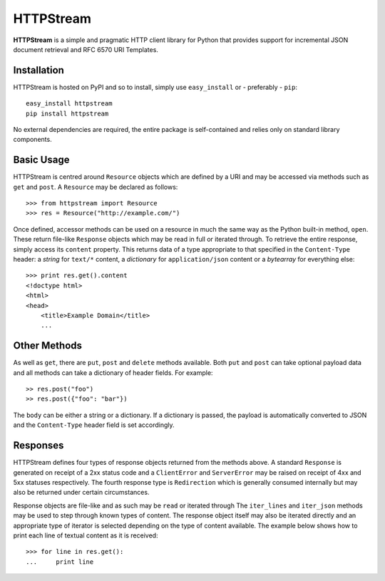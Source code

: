 ==========
HTTPStream
==========

**HTTPStream** is a simple and pragmatic HTTP client library for Python that
provides support for incremental JSON document retrieval and RFC 6570 URI
Templates.


Installation
============

HTTPStream is hosted on PyPI and so to install, simply use ``easy_install``
or - preferably - ``pip``::

    easy_install httpstream
    pip install httpstream

No external dependencies are required, the entire package is self-contained and
relies only on standard library components.


Basic Usage
===========

HTTPStream is centred around ``Resource`` objects which are defined by a URI
and may be accessed via methods such as ``get`` and ``post``. A ``Resource``
may be declared as follows::

    >>> from httpstream import Resource
    >>> res = Resource("http://example.com/")

Once defined, accessor methods can be used on a resource in much the same way
as the Python built-in method, ``open``. These return file-like ``Response``
objects which may be read in full or iterated through. To retrieve the entire
response, simply access its ``content`` property. This returns data of a type
appropriate to that specified in the ``Content-Type`` header: a *string* for
``text/*`` content, a *dictionary* for ``application/json`` content or a
*bytearray* for everything else::

    >>> print res.get().content
    <!doctype html>
    <html>
    <head>
        <title>Example Domain</title>
        ...


Other Methods
=============

As well as ``get``, there are ``put``, ``post`` and ``delete`` methods
available. Both ``put`` and ``post`` can take optional payload data and all
methods can take a dictionary of header fields. For example::

    >> res.post("foo")
    >> res.post({"foo": "bar"})

The ``body`` can be either a string or a dictionary. If a dictionary is
passed, the payload is automatically converted to JSON and the
``Content-Type`` header field is set accordingly.


Responses
=========

HTTPStream defines four types of response objects returned from the methods
above. A standard ``Response`` is generated on receipt of a 2xx status code
and a ``ClientError`` and ``ServerError`` may be raised on receipt of 4xx
and 5xx statuses respectively. The fourth response type is ``Redirection``
which is generally consumed internally but may also be returned under certain
circumstances.

Response objects are file-like and as such may be ``read`` or iterated through
The ``iter_lines`` and ``iter_json`` methods may be used to step through
known types of content. The response object itself may also be iterated
directly and an appropriate type of iterator is selected depending on the
type of content available. The example below shows how to print each line of
textual content as it is received::

    >>> for line in res.get():
    ...     print line

